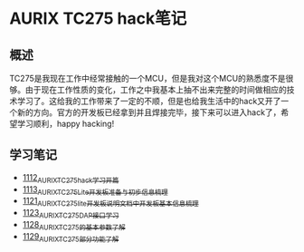* AURIX TC275 hack笔记
** 概述
TC275是我现在工作中经常接触的一个MCU，但是我对这个MCU的熟悉度不是很够。由于现在工作性质的变化，工作之中我基本上抽不出来完整的时间做相应的技术学习了。这给我的工作带来了一定的不顺，但是也给我生活中的hack又开了一个新的方向。官方的开发板已经拿到并且焊接完毕，接下来可以进入hack了，希望学习顺利，happy hacking!
** 学习笔记
- [[https://greyzhang.blog.csdn.net/article/details/122748886][1112_AURIX_TC275_hack_学习开篇]]
- [[https://greyzhang.blog.csdn.net/article/details/122755170][1113_AURIX_TC275_Lite开发板准备与初步信息梳理]]
- [[https://mp.csdn.net/mp_blog/creation/editor/122765400][1121_AURIX_TC275_lite开发板说明文档中开发板基本信息梳理]]
- [[https://greyzhang.blog.csdn.net/article/details/122772191][1123_AURIX_TC275_DAP接口学习]]
- [[https://greyzhang.blog.csdn.net/article/details/122795873][1128_AURIX_TC275的基本参数了解]]
- [[https://greyzhang.blog.csdn.net/article/details/122802874][1129_AURIX_TC275部分功能了解]]
